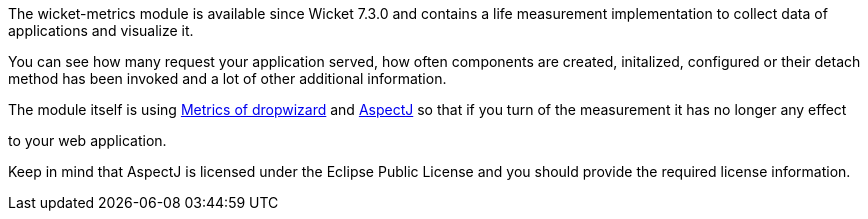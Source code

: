 
The wicket-metrics module is available since Wicket 7.3.0 and contains a life measurement implementation to collect data of applications and visualize it.

You can see how many request your application served, how often components are created, initalized, configured or their detach method has been invoked and a lot of other additional information.

The module itself is using  https://dropwizard.github.io/metrics/3.1.0/[Metrics of dropwizard] and  https://eclipse.org/aspectj/[AspectJ] so that if you turn of the measurement it has no longer any effect

to your web application.

Keep in mind that AspectJ is licensed under the Eclipse Public License and you should provide the required license information.
